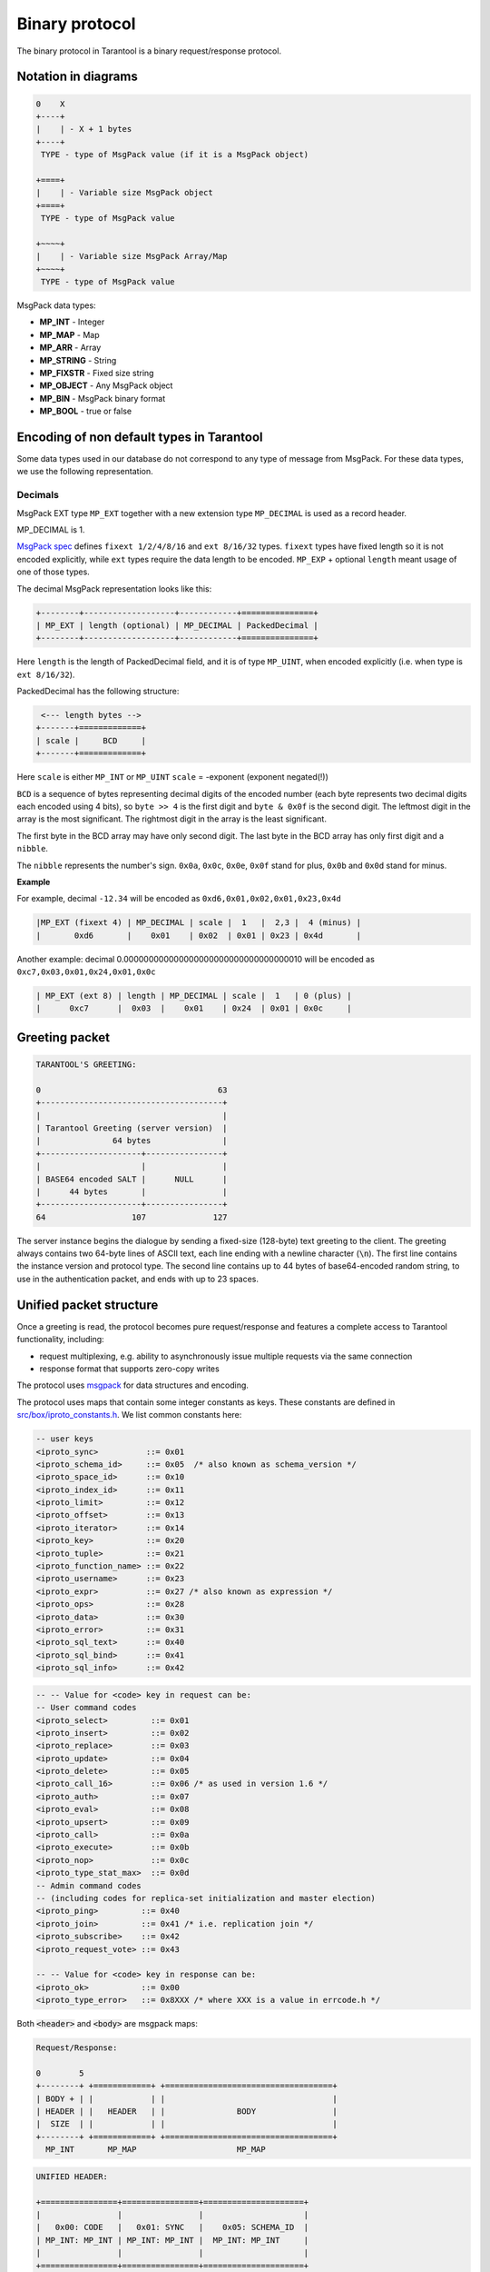.. _box_protocol-iproto_protocol:

.. _internals-box_protocol:

--------------------------------------------------------------------------------
Binary protocol
--------------------------------------------------------------------------------

The binary protocol in Tarantool is a binary request/response protocol.

.. _box_protocol-notation:

~~~~~~~~~~~~~~~~~~~~~~~~~~~~~~~~~~~~~~~~~~~~~~~~~~~~~~~~~~~~~~~~~~~~~~~~~~~~~~~~
Notation in diagrams
~~~~~~~~~~~~~~~~~~~~~~~~~~~~~~~~~~~~~~~~~~~~~~~~~~~~~~~~~~~~~~~~~~~~~~~~~~~~~~~~

.. code-block:: none

    0    X
    +----+
    |    | - X + 1 bytes
    +----+
     TYPE - type of MsgPack value (if it is a MsgPack object)

    +====+
    |    | - Variable size MsgPack object
    +====+
     TYPE - type of MsgPack value

    +~~~~+
    |    | - Variable size MsgPack Array/Map
    +~~~~+
     TYPE - type of MsgPack value


MsgPack data types:

* **MP_INT** - Integer
* **MP_MAP** - Map
* **MP_ARR** - Array
* **MP_STRING** - String
* **MP_FIXSTR** - Fixed size string
* **MP_OBJECT** - Any MsgPack object
* **MP_BIN** - MsgPack binary format
* **MP_BOOL** - true or false

~~~~~~~~~~~~~~~~~~~~~~~~~~~~~~~~~~~~~~~~~~~~~~~~~~~~~~~~~~~~~~~~~~~~~~~~~~~~~~~~
Encoding of non default types in Tarantool
~~~~~~~~~~~~~~~~~~~~~~~~~~~~~~~~~~~~~~~~~~~~~~~~~~~~~~~~~~~~~~~~~~~~~~~~~~~~~~~~

Some data types used in our database do not correspond to any type of message
from MsgPack. For these data types, we use the following representation.

++++++++++++++++++++++++++++++++++++++++++++++++++++++++++++++++++++++++++++++++
Decimals
++++++++++++++++++++++++++++++++++++++++++++++++++++++++++++++++++++++++++++++++

MsgPack EXT type ``MP_EXT`` together with a new extension type
``MP_DECIMAL`` is used as a record header.

MP_DECIMAL is 1.

`MsgPack spec <https://github.com/msgpack/msgpack/blob/master/spec.md#ext-format-family>`_
defines ``fixext 1/2/4/8/16`` and ``ext 8/16/32`` types. ``fixext``
types have fixed length so it is not encoded explicitly, while ``ext`` types require
the data length to be encoded. ``MP_EXP`` + optional ``length`` meant usage of one of those types.

The decimal MsgPack representation looks like this:

.. code-block:: none

    +--------+-------------------+------------+===============+
    | MP_EXT | length (optional) | MP_DECIMAL | PackedDecimal |
    +--------+-------------------+------------+===============+

Here ``length`` is the length of PackedDecimal field, and it is of type
``MP_UINT``, when encoded explicitly (i.e. when type is ``ext 8/16/32``).

PackedDecimal has the following structure:

.. code-block:: none

     <--- length bytes -->
    +-------+=============+
    | scale |     BCD     |
    +-------+=============+

Here ``scale`` is either ``MP_INT`` or ``MP_UINT``
``scale`` = -exponent (exponent negated(!))

``BCD`` is a sequence of bytes representing decimal digits of the encoded number
(each byte represents two decimal digits each encoded using 4 bits),
so ``byte >> 4`` is the first digit and ``byte & 0x0f`` is the second digit.
The leftmost digit in the array is the most significant.
The rightmost digit in the array is the least significant.

The first byte in the BCD array may have only second digit.
The last byte in the BCD array has only first digit and a ``nibble``.

The ``nibble`` represents the number's sign. ``0x0a``, ``0x0c``, ``0x0e``, ``0x0f``
stand for plus, ``0x0b`` and ``0x0d`` stand for minus.

**Example**

For example, decimal ``-12.34`` will be encoded as ``0xd6,0x01,0x02,0x01,0x23,0x4d``

.. code-block:: none

    |MP_EXT (fixext 4) | MP_DECIMAL | scale |  1   |  2,3 |  4 (minus) |
    |       0xd6       |    0x01    | 0x02  | 0x01 | 0x23 | 0x4d       |

Another example: decimal 0.000000000000000000000000000000000010 will be encoded
as ``0xc7,0x03,0x01,0x24,0x01,0x0c``

.. code-block:: none

    | MP_EXT (ext 8) | length | MP_DECIMAL | scale |  1   | 0 (plus) |
    |      0xc7      |  0x03  |    0x01    | 0x24  | 0x01 | 0x0c     |


~~~~~~~~~~~~~~~~~~~~~~~~~~~~~~~~~~~~~~~~~~~~~~~~~~~~~~~~~~~~~~~~~~~~~~~~~~~~~~~~
Greeting packet
~~~~~~~~~~~~~~~~~~~~~~~~~~~~~~~~~~~~~~~~~~~~~~~~~~~~~~~~~~~~~~~~~~~~~~~~~~~~~~~~

.. code-block:: none

    TARANTOOL'S GREETING:

    0                                     63
    +--------------------------------------+
    |                                      |
    | Tarantool Greeting (server version)  |
    |               64 bytes               |
    +---------------------+----------------+
    |                     |                |
    | BASE64 encoded SALT |      NULL      |
    |      44 bytes       |                |
    +---------------------+----------------+
    64                  107              127

The server instance begins the dialogue by sending a fixed-size (128-byte) text greeting
to the client. The greeting always contains two 64-byte lines of ASCII text, each
line ending with a newline character (:code:`\n`). The first line contains the instance
version and protocol type. The second line contains up to 44 bytes of base64-encoded
random string, to use in the authentication packet, and ends with up to 23 spaces.

.. _internals-unified_packet_structure:

~~~~~~~~~~~~~~~~~~~~~~~~~~~~~~~~~~~~~~~~~~~~~~~~~~~~~~~~~~~~~~~~~~~~~~~~~~~~~~~~
Unified packet structure
~~~~~~~~~~~~~~~~~~~~~~~~~~~~~~~~~~~~~~~~~~~~~~~~~~~~~~~~~~~~~~~~~~~~~~~~~~~~~~~~

Once a greeting is read, the protocol becomes pure request/response and features
a complete access to Tarantool functionality, including:

- request multiplexing, e.g. ability to asynchronously issue multiple requests
  via the same connection
- response format that supports zero-copy writes

The protocol uses `msgpack <http://msgpack.org>`_ for data structures
and encoding.

The protocol uses maps that contain some integer constants as keys.
These constants are defined in `src/box/iproto_constants.h
<https://github.com/tarantool/tarantool/blob/2.1/src/box/iproto_constants.h>`_.
We list common constants here:

.. code-block:: none

    -- user keys
    <iproto_sync>          ::= 0x01
    <iproto_schema_id>     ::= 0x05  /* also known as schema_version */
    <iproto_space_id>      ::= 0x10
    <iproto_index_id>      ::= 0x11
    <iproto_limit>         ::= 0x12
    <iproto_offset>        ::= 0x13
    <iproto_iterator>      ::= 0x14
    <iproto_key>           ::= 0x20
    <iproto_tuple>         ::= 0x21
    <iproto_function_name> ::= 0x22
    <iproto_username>      ::= 0x23
    <iproto_expr>          ::= 0x27 /* also known as expression */
    <iproto_ops>           ::= 0x28
    <iproto_data>          ::= 0x30
    <iproto_error>         ::= 0x31
    <iproto_sql_text>      ::= 0x40
    <iproto_sql_bind>      ::= 0x41
    <iproto_sql_info>      ::= 0x42

.. code-block:: none

    -- -- Value for <code> key in request can be:
    -- User command codes
    <iproto_select>         ::= 0x01
    <iproto_insert>         ::= 0x02
    <iproto_replace>        ::= 0x03
    <iproto_update>         ::= 0x04
    <iproto_delete>         ::= 0x05
    <iproto_call_16>        ::= 0x06 /* as used in version 1.6 */
    <iproto_auth>           ::= 0x07
    <iproto_eval>           ::= 0x08
    <iproto_upsert>         ::= 0x09
    <iproto_call>           ::= 0x0a
    <iproto_execute>        ::= 0x0b
    <iproto_nop>            ::= 0x0c
    <iproto_type_stat_max>  ::= 0x0d
    -- Admin command codes
    -- (including codes for replica-set initialization and master election)
    <iproto_ping>         ::= 0x40
    <iproto_join>         ::= 0x41 /* i.e. replication join */
    <iproto_subscribe>    ::= 0x42
    <iproto_request_vote> ::= 0x43

    -- -- Value for <code> key in response can be:
    <iproto_ok>           ::= 0x00
    <iproto_type_error>   ::= 0x8XXX /* where XXX is a value in errcode.h */

Both :code:`<header>` and :code:`<body>` are msgpack maps:

.. code-block:: none

    Request/Response:

    0        5
    +--------+ +============+ +===================================+
    | BODY + | |            | |                                   |
    | HEADER | |   HEADER   | |               BODY                |
    |  SIZE  | |            | |                                   |
    +--------+ +============+ +===================================+
      MP_INT       MP_MAP                     MP_MAP

.. code-block:: none

    UNIFIED HEADER:

    +================+================+=====================+
    |                |                |                     |
    |   0x00: CODE   |   0x01: SYNC   |    0x05: SCHEMA_ID  |
    | MP_INT: MP_INT | MP_INT: MP_INT |  MP_INT: MP_INT     |
    |                |                |                     |
    +================+================+=====================+
                              MP_MAP

They only differ in the allowed set of keys and values. The key defines the type
of value that follows. If a body has no keys, the entire msgpack map for the body
may be missing. Such is the case, for example, for a <ping> request. ``schema_id``
may be absent in the request's header, meaning that there will be no version
checking, but it must be present in the response. If ``schema_id`` is sent in
the header, then it will be checked.

.. _box_protocol-authentication:

~~~~~~~~~~~~~~~~~~~~~~~~~~~~~~~~~~~~~~~~~~~~~~~~~~~~~~~~~~~~~~~~~~~~~~~~~~~~~~~~
Authentication
~~~~~~~~~~~~~~~~~~~~~~~~~~~~~~~~~~~~~~~~~~~~~~~~~~~~~~~~~~~~~~~~~~~~~~~~~~~~~~~~

When a client connects to the server instance, the instance responds with a 128-byte
text greeting message. Part of the greeting is a base-64 encoded session salt -
a random string which can be used for authentication. The length of the decoded
salt (44 bytes) exceeds the amount necessary to sign the authentication
message (first 20 bytes). An excess is reserved for future authentication
schemas.

.. code-block:: none

    PREPARE SCRAMBLE:

        LEN(ENCODED_SALT) = 44;
        LEN(SCRAMBLE)     = 20;

    prepare 'chap-sha1' scramble:

        salt = base64_decode(encoded_salt);
        step_1 = sha1(password);
        step_2 = sha1(step_1);
        step_3 = sha1(salt, step_2);
        scramble = xor(step_1, step_3);
        return scramble;

    AUTHORIZATION BODY: CODE = 0x07

    +==================+====================================+
    |                  |        +-------------+-----------+ |
    |  (KEY)           | (TUPLE)|  len == 9   | len == 20 | |
    |   0x23:USERNAME  |   0x21:| "chap-sha1" |  SCRAMBLE | |
    | MP_INT:MP_STRING | MP_INT:|  MP_STRING  |  MP_BIN   | |
    |                  |        +-------------+-----------+ |
    |                  |                   MP_ARRAY         |
    +==================+====================================+
                            MP_MAP

:code:`<key>` holds the user name. :code:`<tuple>` must be an array of 2 fields:
authentication mechanism ("chap-sha1" is the only supported mechanism right now)
and password, encrypted according to the specified mechanism. Authentication in
Tarantool is optional, if no authentication is performed, session user is 'guest'.
The instance responds to authentication packet with a standard response with 0 tuples.

~~~~~~~~~~~~~~~~~~~~~~~~~~~~~~~~~~~~~~~~~~~~~~~~~~~~~~~~~~~~~~~~~~~~~~~~~~~~~~~~
Requests
~~~~~~~~~~~~~~~~~~~~~~~~~~~~~~~~~~~~~~~~~~~~~~~~~~~~~~~~~~~~~~~~~~~~~~~~~~~~~~~~

* SELECT: CODE - 0x01
  Find tuples matching the search pattern

.. code-block:: none

    SELECT BODY:

    +==================+==================+==================+
    |                  |                  |                  |
    |   0x10: SPACE_ID |   0x11: INDEX_ID |   0x12: LIMIT    |
    | MP_INT: MP_INT   | MP_INT: MP_INT   | MP_INT: MP_INT   |
    |                  |                  |                  |
    +==================+==================+==================+
    |                  |                  |                  |
    |   0x13: OFFSET   |   0x14: ITERATOR |   0x20: KEY      |
    | MP_INT: MP_INT   | MP_INT: MP_INT   | MP_INT: MP_ARRAY |
    |                  |                  |                  |
    +==================+==================+==================+
                              MP_MAP

* INSERT:  CODE - 0x02
  Insert tuple into the space, if no tuple with same unique key exists. Otherwise throw *duplicate key* error.
* REPLACE: CODE - 0x03
  Insert a tuple into the space or replace an existing one.

.. code-block:: none


    INSERT/REPLACE BODY:

    +==================+==================+
    |                  |                  |
    |   0x10: SPACE_ID |   0x21: TUPLE    |
    | MP_INT: MP_INT   | MP_INT: MP_ARRAY |
    |                  |                  |
    +==================+==================+
                     MP_MAP

* UPDATE: CODE - 0x04
  Update a tuple

.. code-block:: none

    UPDATE BODY:

    +==================+=======================+
    |                  |                       |
    |   0x10: SPACE_ID |   0x11: INDEX_ID      |
    | MP_INT: MP_INT   | MP_INT: MP_INT        |
    |                  |                       |
    +==================+=======================+
    |                  |          +~~~~~~~~~~+ |
    |                  |          |          | |
    |                  | (TUPLE)  |    OP    | |
    |   0x20: KEY      |    0x21: |          | |
    | MP_INT: MP_ARRAY |  MP_INT: +~~~~~~~~~~+ |
    |                  |            MP_ARRAY   |
    +==================+=======================+
                     MP_MAP

.. code-block:: none

    OP:
        Works only for numeric fields:
        * Addition    OP = '+' . space[key][field_no] += argument
        * Subtraction OP = '-' . space[key][field_no] -= argument
        Works only for unsigned integer fields:
        * Bitwise AND OP = '&' . space[key][field_no] &= argument
        * Bitwise XOR OP = '^' . space[key][field_no] ^= argument
        * Bitwise OR  OP = '|' . space[key][field_no] |= argument
        Works on any fields:
        * Delete      OP = '#'
          delete <argument> fields starting
          from <field_no> in the space[<key>]

    0           2
    +-----------+==========+==========+
    |           |          |          |
    |    OP     | FIELD_NO | ARGUMENT |
    | MP_FIXSTR |  MP_INT  |  MP_INT  |
    |           |          |          |
    +-----------+==========+==========+
                  MP_ARRAY

.. code-block:: none

        * Insert      OP = '!'
          insert <argument> before <field_no>
        * Assign      OP = '='
          assign <argument> to field <field_no>.
          will extend the tuple if <field_no> == <max_field_no> + 1

    0           2
    +-----------+==========+===========+
    |           |          |           |
    |    OP     | FIELD_NO | ARGUMENT  |
    | MP_FIXSTR |  MP_INT  | MP_OBJECT |
    |           |          |           |
    +-----------+==========+===========+
                  MP_ARRAY

        Works on string fields:
        * Splice      OP = ':'
          take the string from space[key][field_no] and
          substitute <offset> bytes from <position> with <argument>

.. code-block:: none

    0           2
    +-----------+==========+==========+========+==========+
    |           |          |          |        |          |
    |    ':'    | FIELD_NO | POSITION | OFFSET | ARGUMENT |
    | MP_FIXSTR |  MP_INT  |  MP_INT  | MP_INT |  MP_STR  |
    |           |          |          |        |          |
    +-----------+==========+==========+========+==========+
                             MP_ARRAY


It is an error to specify an argument of a type that differs from the expected type.

* DELETE: CODE - 0x05
  Delete a tuple

.. code-block:: none

    DELETE BODY:

    +==================+==================+==================+
    |                  |                  |                  |
    |   0x10: SPACE_ID |   0x11: INDEX_ID |   0x20: KEY      |
    | MP_INT: MP_INT   | MP_INT: MP_INT   | MP_INT: MP_ARRAY |
    |                  |                  |                  |
    +==================+==================+==================+
                              MP_MAP


* CALL_16: CODE - 0x06
  Call a stored function, returning an array of tuples. This is deprecated; CALL (0x0a) is recommended instead.

.. code-block:: none

    CALL_16 BODY:

    +=======================+==================+
    |                       |                  |
    |   0x22: FUNCTION_NAME |   0x21: TUPLE    |
    | MP_INT: MP_STRING     | MP_INT: MP_ARRAY |
    |                       |                  |
    +=======================+==================+
                        MP_MAP

.. _box_protocol-eval:

* EVAL: CODE - 0x08
  Evaulate Lua expression

.. code-block:: none

    EVAL BODY:

    +=======================+==================+
    |                       |                  |
    |   0x27: EXPRESSION    |   0x21: TUPLE    |
    | MP_INT: MP_STRING     | MP_INT: MP_ARRAY |
    |                       |                  |
    +=======================+==================+
                        MP_MAP


* UPSERT: CODE - 0x09
  Update tuple. If it is found elsewhere, try to insert tuple. Always use primary index for key.

.. code-block:: none

    UPSERT BODY:

    +==================+==================+==========================+
    |                  |                  |             +~~~~~~~~~~+ |
    |                  |                  |             |          | |
    |   0x10: SPACE_ID |   0x21: TUPLE    |       (OPS) |    OP    | |
    | MP_INT: MP_INT   | MP_INT: MP_ARRAY |       0x28: |          | |
    |                  |                  |     MP_INT: +~~~~~~~~~~+ |
    |                  |                  |               MP_ARRAY   |
    +==================+==================+==========================+
                                    MP_MAP

    Operations structure same as for UPDATE operation.
       0           2
    +-----------+==========+==========+
    |           |          |          |
    |    OP     | FIELD_NO | ARGUMENT |
    | MP_FIXSTR |  MP_INT  |  MP_INT  |
    |           |          |          |
    +-----------+==========+==========+
                  MP_ARRAY

    Supported operations:

    '+' - add a value to a numeric field. If the field is not numeric, it is
          changed to 0 first. If the field does not exist, the operation is
          skipped. There is no error in case of overflow either, the value
          simply wraps around in C style. The range of the integer is MsgPack:
          from -2^63 to 2^64-1
    '-' - same as the previous, but subtract a value
    '=' - assign a value to a field. The field must exist, if it does not exist,
          the operation is skipped.
    '!' - insert a field. It is only possible to insert a field if this creates no
          nil "gaps" between fields. E.g. it's possible to add a field between
          existing fields or as the last field of the tuple.
    '#' - delete a field. If the field does not exist, the operation is skipped.
          It is not possible to change with update operations a part of the primary
          key (this is validated before performing upsert).

* CALL: CODE - 0x0a
  Similar to CALL_16, but -- like EVAL, CALL returns a list of values, unconverted

.. code-block:: none

    CALL BODY:

    +=======================+==================+
    |                       |                  |
    |   0x22: FUNCTION_NAME |   0x21: TUPLE    |
    | MP_INT: MP_STRING     | MP_INT: MP_ARRAY |
    |                       |                  |
    +=======================+==================+
                        MP_MAP


~~~~~~~~~~~~~~~~~~~~~~~~~~~~~~~~~~~~~~~~~~~~~~~~~~~~~~~~~~~~~~~~~~~~~~~~~~~~~~~~
Response packet structure
~~~~~~~~~~~~~~~~~~~~~~~~~~~~~~~~~~~~~~~~~~~~~~~~~~~~~~~~~~~~~~~~~~~~~~~~~~~~~~~~

We will show whole packets here:

.. code-block:: none


    OK:    LEN + HEADER + BODY

    0      5                                          OPTIONAL
    +------++================+================++===================+
    |      ||                |                ||                   |
    | BODY ||   0x00: 0x00   |   0x01: SYNC   ||   0x30: DATA      |
    |HEADER|| MP_INT: MP_INT | MP_INT: MP_INT || MP_INT: MP_OBJECT |
    | SIZE ||                |                ||                   |
    +------++================+================++===================+
     MP_INT                MP_MAP                      MP_MAP

Set of tuples in the response :code:`<data>` expects a msgpack array of tuples as value
EVAL command returns arbitrary `MP_ARRAY` with arbitrary MsgPack values.

.. code-block:: none

    ERROR: LEN + HEADER + BODY

    0      5
    +------++================+================++===================+
    |      ||                |                ||                   |
    | BODY ||   0x00: 0x8XXX |   0x01: SYNC   ||   0x31: ERROR     |
    |HEADER|| MP_INT: MP_INT | MP_INT: MP_INT || MP_INT: MP_STRING |
    | SIZE ||                |                ||                   |
    +------++================+================++===================+
     MP_INT                MP_MAP                      MP_MAP

    Where 0xXXX is ERRCODE.

An error message is present in the response only if there is an error; :code:`<error>`
expects as value a msgpack string.

Convenience macros which define hexadecimal constants for return codes
can be found in `src/box/errcode.h
<https://github.com/tarantool/tarantool/blob/2.1/src/box/errcode.h>`_

~~~~~~~~~~~~~~~~~~~~~~~~~~~~~~~~~~~~~~~~~~~~~~~~~~~~~~~~~~~~~~~~~~~~~~~~~~~~~~~~
Replication packet structure
~~~~~~~~~~~~~~~~~~~~~~~~~~~~~~~~~~~~~~~~~~~~~~~~~~~~~~~~~~~~~~~~~~~~~~~~~~~~~~~~

.. code-block:: none

    -- replication keys
    <server_id>    ::= 0x02
    <lsn>          ::= 0x03
    <timestamp>    ::= 0x04
    <server_uuid>  ::= 0x24
    <cluster_uuid> ::= 0x25
    <vclock>       ::= 0x26

.. code-block:: none

    -- replication codes
    <join>         ::= 0x41
    <subscribe>    ::= 0x42


.. code-block:: none

    JOIN:

    In the beginning you must send initial JOIN
                   HEADER                      BODY
    +================+================++===================+
    |                |                ||   SERVER_UUID     |
    |   0x00: 0x41   |   0x01: SYNC   ||   0x24: UUID      |
    | MP_INT: MP_INT | MP_INT: MP_INT || MP_INT: MP_STRING |
    |                |                ||                   |
    +================+================++===================+
                   MP_MAP                     MP_MAP

    Then instance, which we connect to, will send last SNAP file by, simply,
    creating a number of INSERTs (with additional LSN and ServerID)
    (don't reply). Then it'll send a vclock's MP_MAP and close a socket.

    +================+================++============================+
    |                |                ||        +~~~~~~~~~~~~~~~~~+ |
    |                |                ||        |                 | |
    |   0x00: 0x00   |   0x01: SYNC   ||   0x26:| SRV_ID: SRV_LSN | |
    | MP_INT: MP_INT | MP_INT: MP_INT || MP_INT:| MP_INT: MP_INT  | |
    |                |                ||        +~~~~~~~~~~~~~~~~~+ |
    |                |                ||               MP_MAP       |
    +================+================++============================+
                   MP_MAP                      MP_MAP

    SUBSCRIBE:

    Then you must send SUBSCRIBE:

                                  HEADER
    +===================+===================+
    |                   |                   |
    |     0x00: 0x42    |    0x01: SYNC     |
    |   MP_INT: MP_INT  |  MP_INT: MP_INT   |
    |                   |                   |
    +===================+===================+
    |    SERVER_UUID    |    CLUSTER_UUID   |
    |   0x24: UUID      |   0x25: UUID      |
    | MP_INT: MP_STRING | MP_INT: MP_STRING |
    |                   |                   |
    +===================+===================+
                     MP_MAP

          BODY
    +================+
    |                |
    |   0x26: VCLOCK |
    | MP_INT: MP_INT |
    |                |
    +================+
          MP_MAP

    Then you must process every query that will came through other masters.
    Every request between masters will have Additional LSN and SERVER_ID.

~~~~~~~~~~~~~~~~~~~~~~~~~~~~~~~~~~~~~~~~~~~~~~~~~~~~~~~~~~~~~~~~~~~~~~~~~~~~~~~~
XLOG / SNAP
~~~~~~~~~~~~~~~~~~~~~~~~~~~~~~~~~~~~~~~~~~~~~~~~~~~~~~~~~~~~~~~~~~~~~~~~~~~~~~~~

XLOG and SNAP files have nearly the same format. The header looks like:

.. code-block:: none

    <type>\n                  SNAP\n or XLOG\n
    <version>\n               currently 0.13\n
    Server: <server_uuid>\n   where UUID is a 36-byte string
    VClock: <vclock_map>\n    e.g. {1: 0}\n
    \n

After the file header come the data tuples.
Tuples begin with a row marker ``0xd5ba0bab`` and
the last tuple may be followed by an EOF marker
``0xd510aded``.
Thus, between the file header and the EOF marker, there
may be data tuples that have this form:

.. code-block:: none

    0            3 4                                         17
    +-------------+========+============+===========+=========+
    |             |        |            |           |         |
    | 0xd5ba0bab  | LENGTH | CRC32 PREV | CRC32 CUR | PADDING |
    |             |        |            |           |         |
    +-------------+========+============+===========+=========+
      MP_FIXEXT2    MP_INT     MP_INT       MP_INT      ---

    +============+ +===================================+
    |            | |                                   |
    |   HEADER   | |                BODY               |
    |            | |                                   |
    +============+ +===================================+
        MP_MAP                     MP_MAP

See the example in the following section.
